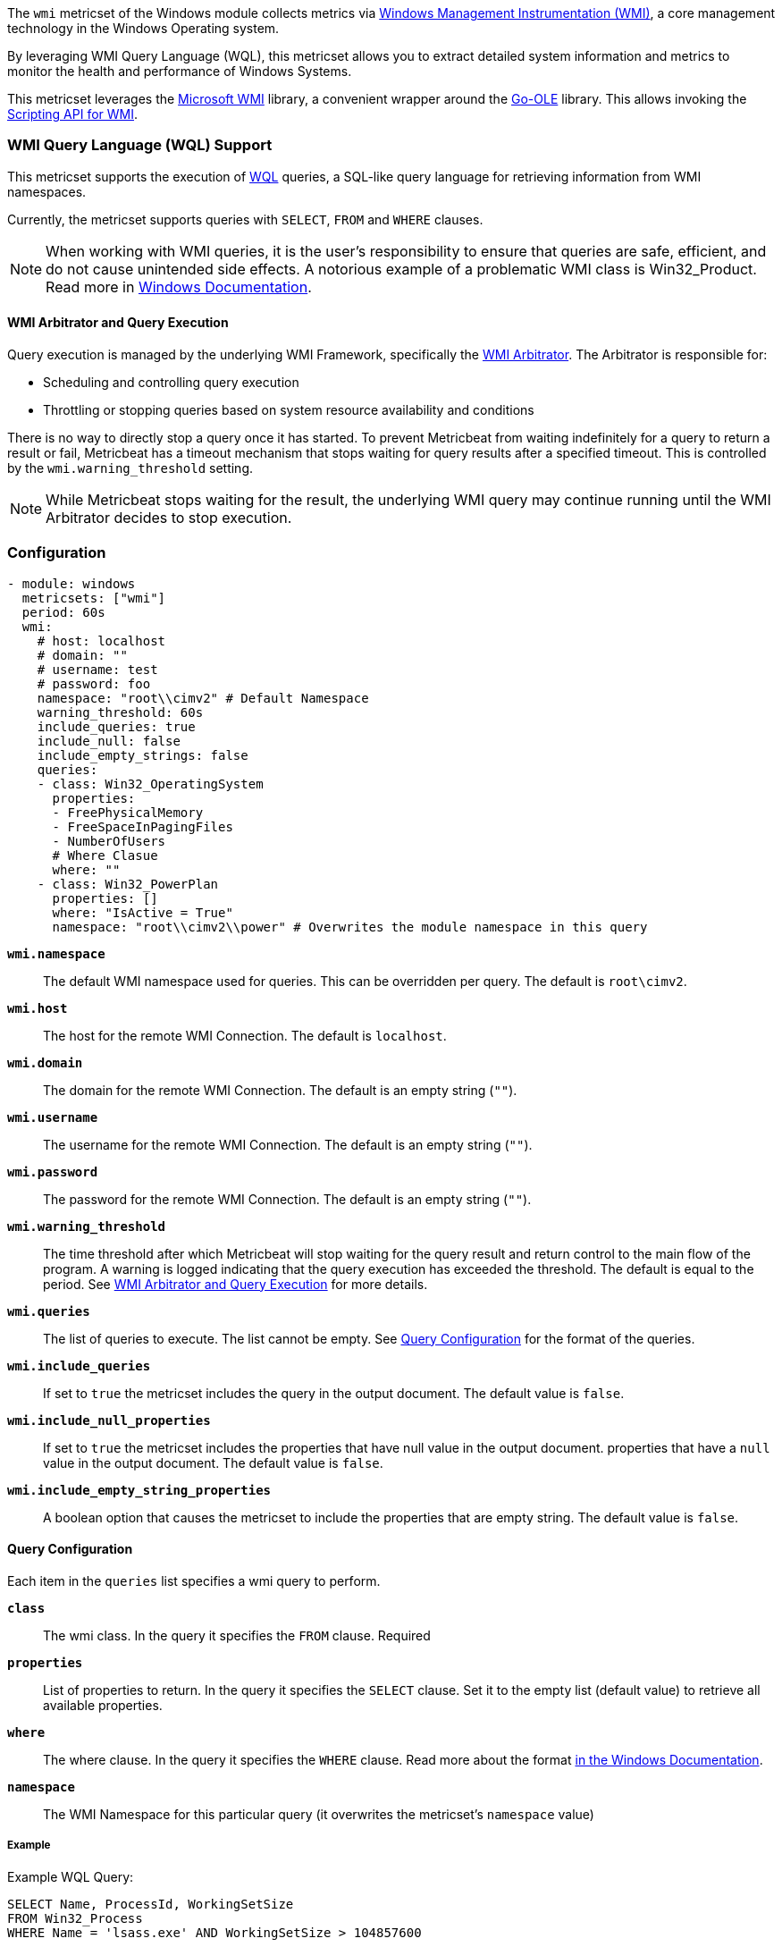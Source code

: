 The `wmi` metricset of the Windows module collects metrics via link:https://learn.microsoft.com/en-us/windows/win32/wmisdk/about-wmi[Windows Management Instrumentation (WMI)], a core management technology in the Windows Operating system.

By leveraging WMI Query Language (WQL), this metricset allows you to extract detailed
system information and metrics to monitor the health and performance of Windows
Systems.

This metricset leverages the link:https://github.com/microsoft/wmi[Microsoft WMI] library, a
convenient wrapper around the link:https://github.com/go-ole[Go-OLE] library. This allows invoking the
link:https://learn.microsoft.com/en-us/windows/win32/wmisdk/scripting-api-for-wmi[Scripting API for WMI].

[float]
=== WMI Query Language (WQL) Support

This metricset supports the execution of link:https://learn.microsoft.com/en-us/windows/win32/wmisdk/wql-sql-for-wmi[WQL] queries, a SQL-like query language for retrieving information from WMI namespaces.

Currently, the metricset supports queries with `SELECT`, `FROM` and `WHERE` clauses.

NOTE: When working with WMI queries, it is the user's responsibility to ensure that queries are safe, efficient, and do not cause unintended side effects. A notorious example of a problematic WMI class is Win32_Product. Read more in link:https://support.microsoft.com/kb/974524[Windows Documentation].

[float]
[[wmi-arbitrator-and-query-execution]]
==== WMI Arbitrator and Query Execution

Query execution is managed by the underlying WMI Framework, specifically the link:https://learn.microsoft.com/en-us/troubleshoot/windows-server/system-management-components/new-wmi-arbitrator-behavior-in-windows-server[WMI Arbitrator].
The Arbitrator is responsible for:

- Scheduling and controlling query execution
- Throttling or stopping queries based on system resource availability and conditions

There is no way to directly stop a query once it has started. To prevent Metricbeat from waiting indefinitely for a query to return a result or fail, Metricbeat has a timeout mechanism that stops waiting for query results after a specified timeout. This is controlled by the `wmi.warning_threshold` setting.

NOTE: While Metricbeat stops waiting for the result, the underlying WMI query may continue running until the WMI Arbitrator decides to stop execution.


[float]
=== Configuration

[source,yaml]
----
- module: windows
  metricsets: ["wmi"]
  period: 60s
  wmi:
    # host: localhost
    # domain: ""
    # username: test
    # password: foo
    namespace: "root\\cimv2" # Default Namespace
    warning_threshold: 60s
    include_queries: true
    include_null: false
    include_empty_strings: false
    queries:
    - class: Win32_OperatingSystem
      properties:
      - FreePhysicalMemory
      - FreeSpaceInPagingFiles
      - NumberOfUsers
      # Where Clasue
      where: ""
    - class: Win32_PowerPlan
      properties: []
      where: "IsActive = True"
      namespace: "root\\cimv2\\power" # Overwrites the module namespace in this query
----

*`wmi.namespace`*::
The default WMI namespace used for queries. This can be overridden per query.
The default is `root\cimv2`.

*`wmi.host`*:: The host for the remote WMI Connection. The default is `localhost`.

*`wmi.domain`*:: The domain for the remote WMI Connection. The default is an empty string (`""`).

*`wmi.username`*:: The username for the remote WMI Connection. The default is an empty string (`""`).

*`wmi.password`*:: The password for the remote WMI Connection. The default is an empty string (`""`).

*`wmi.warning_threshold`*:: The time threshold after which Metricbeat will stop
waiting for the query result and return control to the main flow of the program.
A warning is logged indicating that the query execution has exceeded the threshold.
The default is equal to the period. See <<wmi-arbitrator-and-query-execution, WMI Arbitrator and Query Execution>>
for more details.

*`wmi.queries`*:: The list of queries to execute. The list cannot be empty. See <<query-configuration, Query Configuration>> for the format of the queries.

*`wmi.include_queries`*:: If set to `true` the metricset includes the query in the output document. The default value is `false`.

*`wmi.include_null_properties`*:: If set to `true` the metricset includes the properties that have null value in the output document.
properties that have a `null` value in the output document. The default value is `false`.

*`wmi.include_empty_string_properties`*:: A boolean option that causes the metricset to include
the properties that are empty string. The default value is `false`.


[float]
[[query-configuration]]
==== Query Configuration

Each item in the `queries` list specifies a wmi query to perform.

*`class`*:: The wmi class. In the query it specifies the `FROM` clause. Required

*`properties`*:: List of properties to return. In the query it specifies the `SELECT` clause. Set it to the empty list (default value) to retrieve all available properties.

*`where`*:: The where clause. In the query it specifies the `WHERE` clause. Read more about the format link:https://learn.microsoft.com/en-us/windows/win32/wmisdk/where-clause[in the Windows Documentation].

*`namespace`*:: The WMI Namespace for this particular query (it overwrites the metricset's `namespace` value)

[float]
===== Example

Example WQL Query:

[source,sql]
----
SELECT Name, ProcessId, WorkingSetSize
FROM Win32_Process
WHERE Name = 'lsass.exe' AND WorkingSetSize > 104857600
----

Equivalent YAML Configuration:

[source,yaml]
----
- class: Win32_Process
  properties:
  - Name
  - ProcessId
  - WorkingSetSize
  where: "Name = 'lsass.exe' AND WorkingSetSize > 104857600"
----


[float]
=== Best Practices

- Test your queries in isolation using the `Get-CimInstance` powerhsell cmdlet or the WMI Explorer.

- Ensure that `wmi.warning_threshold` is **less than or equal to** the module's `period`.
  This prevents starting intentionally multiple executions of the same query.

- Set up alerts in Metricbeat logs for timeouts and empty query results. If a query frequently times out or returns no data, investigate the cause to prevent missing critical information.

- [Advanced] Collect WMI-Activity Operational Logs to correlate with Metricbeat WMI warnings.


[float]
=== Compatibility

This module has been tested on the following platform:

- Operating System: Microsoft Windows Server 2019 Datacenter
- Architecture: x86

Other Windows versions and architectures may also work but have not been explicitly tested.

